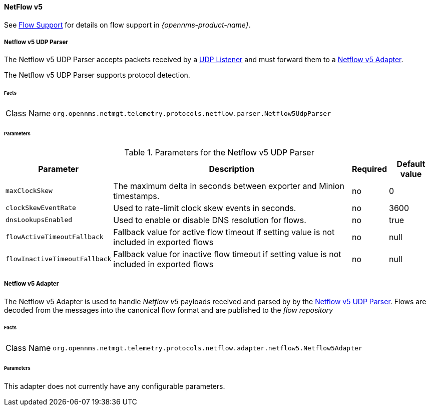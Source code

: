 
==== NetFlow v5

See <<ga-flow-support, Flow Support>> for details on flow support in _{opennms-product-name}_.


[[telemetryd-netflow5-parser-udp]]
===== Netflow v5 UDP Parser

The Netflow v5 UDP Parser accepts packets received by a <<telemetryd-listener-udp, UDP Listener>> and must forward them to a <<telemetryd-netflow5-adapter, Netflow v5 Adapter>>.

The Netflow v5 UDP Parser supports protocol detection.

====== Facts

[options="autowidth"]
|===
| Class Name          | `org.opennms.netmgt.telemetry.protocols.netflow.parser.Netflow5UdpParser`
|===

====== Parameters

.Parameters for the Netflow v5 UDP Parser
[options="header, autowidth"]
|===
| Parameter             | Description                                                                | Required | Default value
| `maxClockSkew`        | The maximum delta in seconds between exporter and Minion timestamps.       | no       | 0
| `clockSkewEventRate`  | Used to rate-limit clock skew events in seconds.                           | no       | 3600
| `dnsLookupsEnabled`      | Used to enable or disable DNS resolution for flows.                        | no       | true
| `flowActiveTimeoutFallback`   | Fallback value for active flow timeout if setting value is not included in exported flows | no | null
| `flowInactiveTimeoutFallback`   | Fallback value for inactive flow timeout if setting value is not included in exported flows | no | null
|===

[[telemetryd-netflow5-adapter]]
===== Netflow v5 Adapter

The Netflow v5 Adapter is used to handle _Netflow v5_ payloads received and parsed by by the <<telemetryd-netflow5-parser-udp, Netflow v5 UDP Parser>>.
Flows are decoded from the messages into the canonical flow format and are published to the _flow repository_

====== Facts

[options="autowidth"]
|===
| Class Name          | `org.opennms.netmgt.telemetry.protocols.netflow.adapter.netflow5.Netflow5Adapter`
|===

====== Parameters

This adapter does not currently have any configurable parameters.
